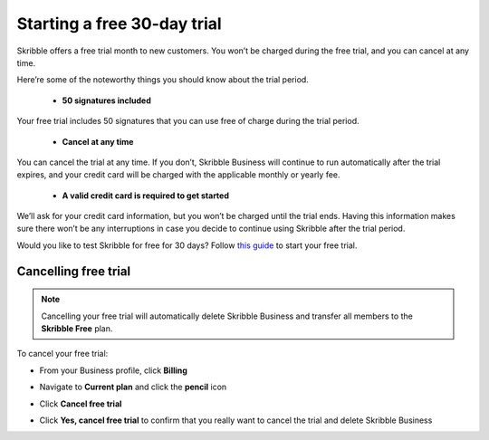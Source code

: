 .. _trial:

============================
Starting a free 30-day trial
============================

Skribble offers a free trial month to new customers. You won’t be charged during the free trial, and you can cancel at any time.

Here’re some of the noteworthy things you should know about the trial period.

  - **50 signatures included**
  
Your free trial includes 50 signatures that you can use free of charge during the trial period.
  
  - **Cancel at any time**
  
You can cancel the trial at any time. If you don’t, Skribble Business will continue to run automatically after the trial expires, and your credit card will be charged with the applicable monthly or yearly fee.
  
  - **A valid credit card is required to get started**
  
We’ll ask for your credit card information, but you won’t be charged until the trial ends. Having this information makes sure there won’t be any interruptions in case you decide to continue using Skribble after the trial period.

Would you like to test Skribble for free for 30 days? Follow `this guide`_ to start your free trial.

.. _this guide: https://docs.skribble.com/business-admin/quickstart/upgrade.html


Cancelling free trial
---------------------

.. NOTE::
  Cancelling your free trial will automatically delete Skribble Business and transfer all members to the **Skribble Free** plan.

To cancel your free trial:

- From your Business profile, click **Billing**

  
  .. image:: step_1_billing.png
    :class: with-shadow
    
  
  
- Navigate to **Current plan** and click the **pencil** icon


  .. image:: step_2_pencil2.png
    :class: with-shadow
    
    
    
  
- Click **Cancel free trial**


  .. image:: step3_cancel_trial2.png
    :class: with-shadow
    
    
    
- Click **Yes, cancel free trial** to confirm that you really want to cancel the trial and delete Skribble Business
  
  
  .. image:: step_4_confirm_cancel2.png
    :class: with-shadow
  
  
